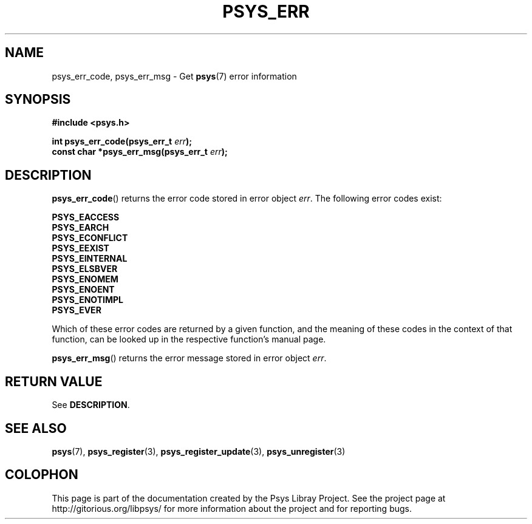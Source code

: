 .\" Copyright (c) 2010, Denis Washington <dwashington@gmx.net>
.\"
.\" This is free documentation; you can redistribute it and/or
.\" modify it under the terms of the GNU General Public License as
.\" published by the Free Software Foundation; either version 3 of
.\" the License, or (at your option) any later version.
.\"
.\" The GNU General Public License's references to "object code"
.\" and "executables" are to be interpreted as the output of any
.\" document formatting or typesetting system, including
.\" intermediate and printed output.
.\"
.\" This manual is distributed in the hope that it will be useful,
.\" but WITHOUT ANY WARRANTY; without even the implied warranty of
.\" MERCHANTABILITY or FITNESS FOR A PARTICULAR PURPOSE. See the
.\" GNU General Public License for more details.
.\"
.\" You should have received a copy of the GNU General Public
.\" License along with this manual; if not, see
.\" <http://www.gnu.org/licenses/>.
.TH PSYS_ERR 3 2010-06-08 libpsys "Psys Library Manual"
.SH NAME
psys_err_code, psys_err_msg - Get
.BR psys (7)
error information
.SH SYNOPSIS
.nf
.B #include <psys.h>
.sp
.BI "int psys_err_code(psys_err_t " err );
.br
.BI "const char *psys_err_msg(psys_err_t " err );
.fi
.SH DESCRIPTION
.BR psys_err_code ()
returns the error code stored in error object
.IR err .
The following error codes exist:
.PP
.B PSYS_EACCESS
.br
.B PSYS_EARCH
.br
.B PSYS_ECONFLICT
.br
.B PSYS_EEXIST
.br
.B PSYS_EINTERNAL
.br
.B PSYS_ELSBVER
.br
.B PSYS_ENOMEM
.br
.B PSYS_ENOENT
.br
.B PSYS_ENOTIMPL
.br
.B PSYS_EVER
.PP
Which of these error codes are returned by a given function, and the
meaning of these codes in the context of that function, can be looked up
in the respective function's manual page.
.PP
.BR psys_err_msg ()
returns the error message stored in error object
.IR err .
.SH RETURN VALUE
See
.BR DESCRIPTION .
.SH SEE ALSO
.BR psys (7),
.BR psys_register (3),
.BR psys_register_update (3),
.BR psys_unregister (3)
.SH COLOPHON
This page is part of the documentation created by the Psys Libray Project.
See the project page at http://gitorious.org/libpsys/ for more information
about the project and for reporting bugs.
